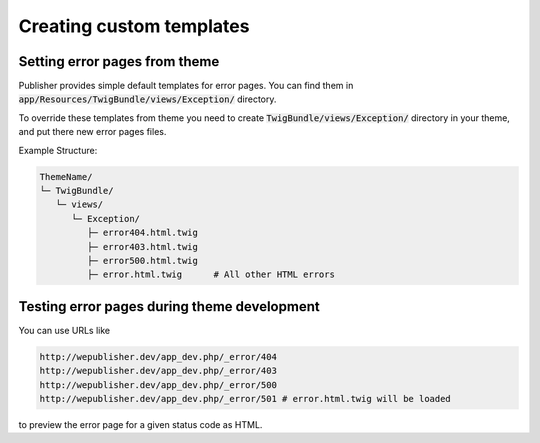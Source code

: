 Creating custom templates
=========================

Setting error pages from theme
------------------------------

Publisher provides simple default templates for error pages. You can find them in :code:`app/Resources/TwigBundle/views/Exception/` directory.

To override these templates from theme you need to create :code:`TwigBundle/views/Exception/` directory in your theme, and put there new error pages files.

Example Structure:

.. code-block:: bash

    ThemeName/
    └─ TwigBundle/
       └─ views/
          └─ Exception/
             ├─ error404.html.twig
             ├─ error403.html.twig
             ├─ error500.html.twig
             ├─ error.html.twig      # All other HTML errors

Testing error pages during theme development
--------------------------------------------

You can use URLs like

.. code-block:: bash

    http://wepublisher.dev/app_dev.php/_error/404
    http://wepublisher.dev/app_dev.php/_error/403
    http://wepublisher.dev/app_dev.php/_error/500
    http://wepublisher.dev/app_dev.php/_error/501 # error.html.twig will be loaded

to preview the error page for a given status code as HTML.
